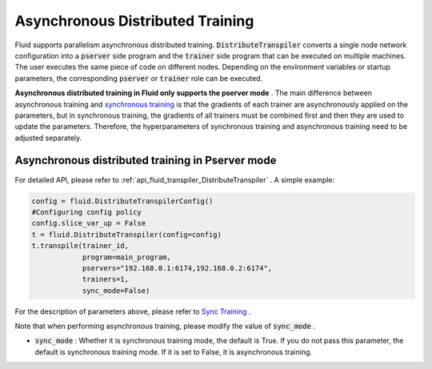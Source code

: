 .. _api_guide_async_training_en:

####################################
Asynchronous Distributed Training
####################################

Fluid supports parallelism asynchronous distributed training. :code:`DistributeTranspiler` converts a single node network configuration into a :code:`pserver` side program and the :code:`trainer` side program that can be executed on multiple machines. The user executes the same piece of code on different nodes. Depending on the environment variables or startup parameters, the corresponding :code:`pserver` or :code:`trainer` role can be executed.

**Asynchronous distributed training in Fluid only supports the pserver mode** . The main difference between asynchronous training and `synchronous training <../distributed/sync_training_en.html>`_ is that the gradients of each trainer are asynchronously applied on the parameters, but in synchronous training, the gradients of all trainers must be combined first and then they are used to update the parameters. Therefore, the hyperparameters of synchronous training and asynchronous training need to be adjusted separately.

Asynchronous distributed training in Pserver mode
==================================================

For detailed API, please refer to :ref:`api_fluid_transpiler_DistributeTranspiler` . A simple example:

.. code-block:: python

    config = fluid.DistributeTranspilerConfig()
    #Configuring config policy
    config.slice_var_up = False
    t = fluid.DistributeTranspiler(config=config)
    t.transpile(trainer_id,
                program=main_program,
                pservers="192.168.0.1:6174,192.168.0.2:6174",
                trainers=1,
                sync_mode=False)

For the description of parameters above, please refer to `Sync Training <../distributed/sync_training_en.html>`_ .

Note that when performing asynchronous training, please modify the value of :code:`sync_mode` .

- :code:`sync_mode` : Whether it is synchronous training mode, the default is True. If you do not pass this parameter, the default is synchronous training mode. If it is set to False, it is asynchronous training.

